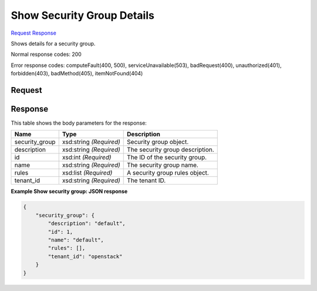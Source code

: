 
Show Security Group Details
===========================

`Request <GET_show_security_group_details_v2.1_tenant_id_os-security-groups_security_group_id_.rst#request>`__
`Response <GET_show_security_group_details_v2.1_tenant_id_os-security-groups_security_group_id_.rst#response>`__

.. rest_method:: GET /v2.1/{tenant_id}/os-security-groups/{security_group_id}

Shows details for a security group.



Normal response codes: 200

Error response codes: computeFault(400, 500), serviceUnavailable(503), badRequest(400),
unauthorized(401), forbidden(403), badMethod(405), itemNotFound(404)

Request
^^^^^^^

.. rest_parameters:: parameters.yaml

	- tenant_id: tenant_id
	- security_group_id: security_group_id







Response
^^^^^^^^


This table shows the body parameters for the response:

+--------------------------+-------------------------+-------------------------+
|Name                      |Type                     |Description              |
+==========================+=========================+=========================+
|security_group            |xsd:string *(Required)*  |Security group object.   |
+--------------------------+-------------------------+-------------------------+
|description               |xsd:string *(Required)*  |The security group       |
|                          |                         |description.             |
+--------------------------+-------------------------+-------------------------+
|id                        |xsd:int *(Required)*     |The ID of the security   |
|                          |                         |group.                   |
+--------------------------+-------------------------+-------------------------+
|name                      |xsd:string *(Required)*  |The security group name. |
+--------------------------+-------------------------+-------------------------+
|rules                     |xsd:list *(Required)*    |A security group rules   |
|                          |                         |object.                  |
+--------------------------+-------------------------+-------------------------+
|tenant_id                 |xsd:string *(Required)*  |The tenant ID.           |
+--------------------------+-------------------------+-------------------------+





**Example Show security group: JSON response**


.. code::

    {
        "security_group": {
            "description": "default",
            "id": 1,
            "name": "default",
            "rules": [],
            "tenant_id": "openstack"
        }
    }
    

